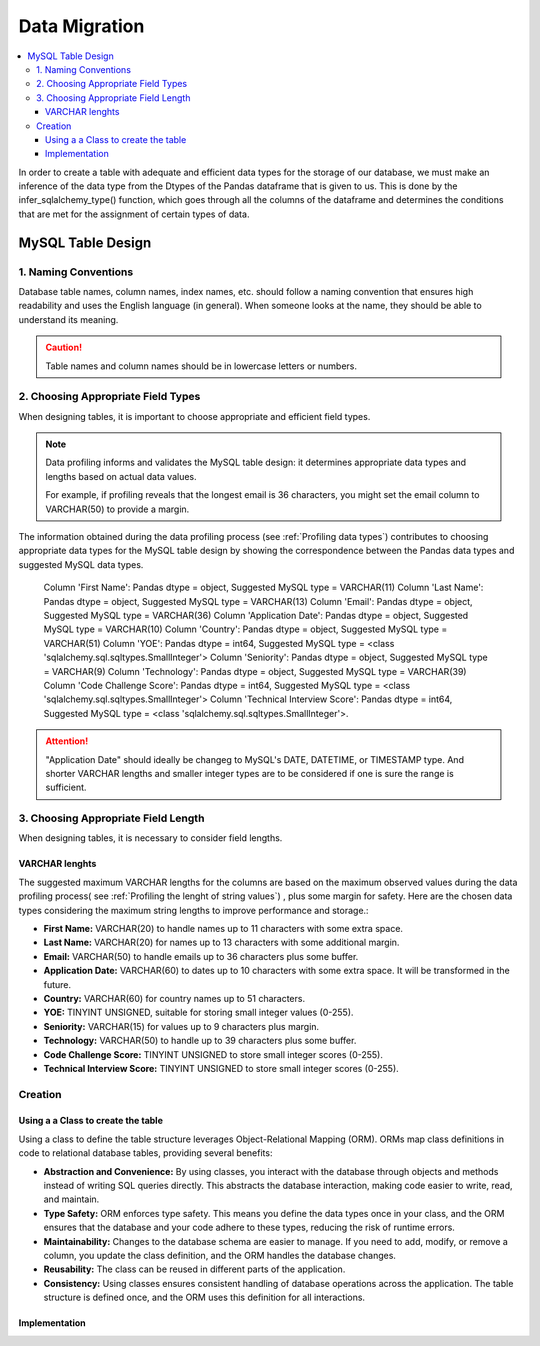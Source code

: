Data Migration
================


.. contents::
   :local:


In order to create a table with adequate and efficient data types for the storage of our database, we must make an inference of the data type from the Dtypes of the Pandas dataframe that is given to us. This is done by the infer_sqlalchemy_type() function, which goes through all the columns of the dataframe and determines the conditions that are met for the assignment of certain types of data.


MySQL Table Design 
------------------

1. Naming Conventions
^^^^^^^^^^^^^^^^^^^^^

Database table names, column names, index names, etc. should follow a naming convention that ensures high readability and uses the English language (in general). When someone looks at the name, they should be able to understand its meaning.

.. caution::

   Table names and column names should be in lowercase letters or numbers. 


2. Choosing Appropriate Field Types
^^^^^^^^^^^^^^^^^^^^^^^^^^^^^^^^^^^

When designing tables, it is important to choose appropriate and efficient field types. 

.. note::

   Data profiling informs and validates the MySQL table design: it determines appropriate data types and lengths based on 
   actual data values.

   For example, if profiling reveals that the longest email is 36 characters, you might set the email column to 
   VARCHAR(50) to provide a margin.


The information obtained during the data profiling process (see :ref:`Profiling data types`) contributes to choosing appropriate data types for the MySQL table design by showing the correspondence between the Pandas data types and suggested MySQL data types. 


    Column 'First Name': Pandas dtype = object, Suggested MySQL type = VARCHAR(11)
    Column 'Last Name': Pandas dtype = object, Suggested MySQL type = VARCHAR(13)
    Column 'Email': Pandas dtype = object, Suggested MySQL type = VARCHAR(36)
    Column 'Application Date': Pandas dtype = object, Suggested MySQL type = VARCHAR(10)
    Column 'Country': Pandas dtype = object, Suggested MySQL type = VARCHAR(51)
    Column 'YOE': Pandas dtype = int64, Suggested MySQL type = <class 'sqlalchemy.sql.sqltypes.SmallInteger'>
    Column 'Seniority': Pandas dtype = object, Suggested MySQL type = VARCHAR(9)
    Column 'Technology': Pandas dtype = object, Suggested MySQL type = VARCHAR(39)
    Column 'Code Challenge Score': Pandas dtype = int64, Suggested MySQL type = <class 'sqlalchemy.sql.sqltypes.SmallInteger'>
    Column 'Technical Interview Score': Pandas dtype = int64, Suggested MySQL type = <class 'sqlalchemy.sql.sqltypes.SmallInteger'>.
    

.. attention::

  "Application Date" should ideally be changeg to MySQL's DATE, DATETIME, or TIMESTAMP type. And shorter VARCHAR lengths    
  and smaller integer types are to be considered if one is sure the range is sufficient.



3. Choosing Appropriate Field Length
^^^^^^^^^^^^^^^^^^^^^^^^^^^^^^^^^^^^

When designing tables, it is necessary to consider field lengths. 


VARCHAR lenghts
"""""""""""""""

The suggested maximum VARCHAR lengths for the columns are based on the maximum observed values during the data profiling process( see :ref:`Profiling the lenght of string values`) , plus some margin for safety. Here are the chosen data types considering the maximum string lengths to improve performance and storage.:

- **First Name:** VARCHAR(20) to handle names up to 11 characters with some extra space.
- **Last Name:** VARCHAR(20) for names up to 13 characters with some additional margin.
- **Email:** VARCHAR(50) to handle emails up to 36 characters plus some buffer.
- **Application Date:** VARCHAR(60)  to dates up to 10 characters with some extra space. It will be transformed in the future.
- **Country:** VARCHAR(60) for country names up to 51 characters.
- **YOE:** TINYINT UNSIGNED, suitable for storing small integer values (0-255).
- **Seniority:** VARCHAR(15) for values up to 9 characters plus margin.
- **Technology:** VARCHAR(50) to handle up to 39 characters plus some buffer.
- **Code Challenge Score:** TINYINT UNSIGNED to store small integer scores (0-255).
- **Technical Interview Score:** TINYINT UNSIGNED to store small integer scores (0-255).


Creation
^^^^^^^^

Using a a Class to create the table
"""""""""""""""""""""""""""""""""""

Using a class to define the table structure leverages Object-Relational Mapping (ORM). ORMs map class definitions in code to relational database tables, providing several benefits:

- **Abstraction and Convenience:** By using classes, you interact with the database through objects and methods instead of writing SQL queries directly. This abstracts the database interaction, making code easier to write, read, and maintain.

- **Type Safety:** ORM enforces type safety. This means you define the data types once in your class, and the ORM ensures that the database and your code adhere to these types, reducing the risk of runtime errors.
    
- **Maintainability:** Changes to the database schema are easier to manage. If you need to add, modify, or remove a column, you update the class definition, and the ORM handles the database changes.
    
- **Reusability:** The class can be reused in different parts of the application.
    
- **Consistency:** Using classes ensures consistent handling of database operations across the application. The table structure is defined once, and the ORM uses this definition for all interactions.

Implementation
""""""""""""""

.. image:: ../images/table-create.png
   :align: center
   :width: 600px 

.. image:: ../images/candidates-desc.png
   :align: center
   :width: 600px 

.. image:: ../images/data-insert.png
   :align: center
   :width: 600px

.. image:: ../images/rows.png
   :align: center
   :width: 600px



